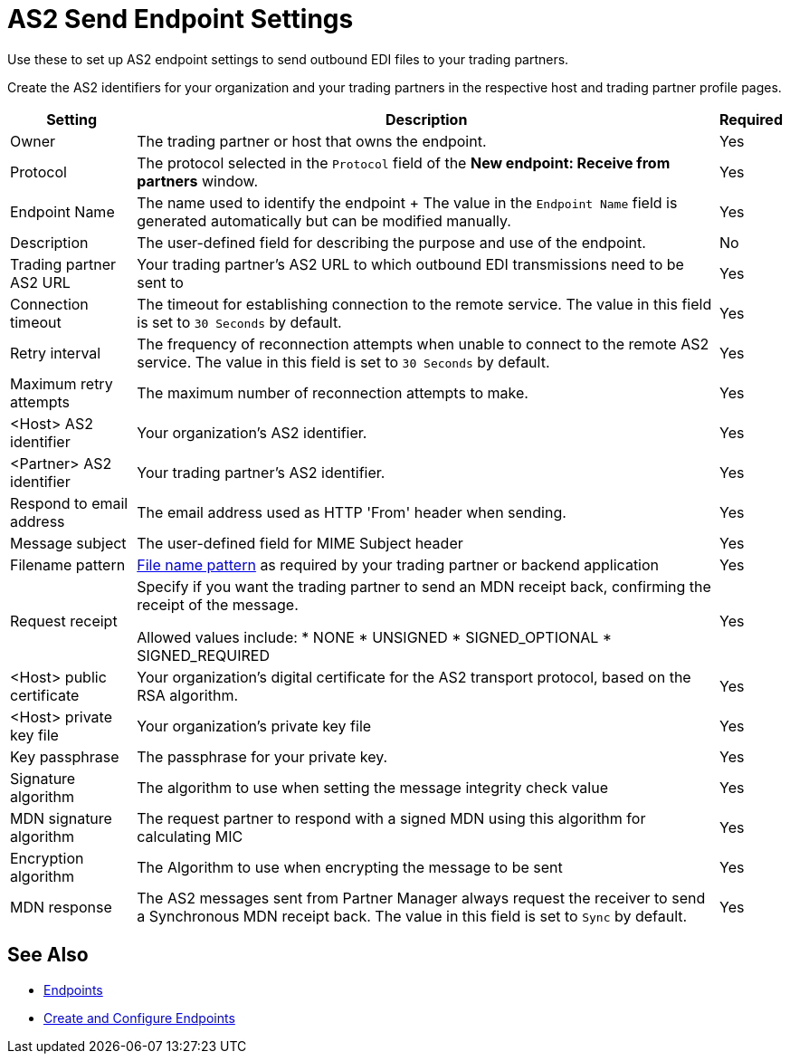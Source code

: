 = AS2 Send Endpoint Settings

Use these to set up AS2 endpoint settings to send outbound EDI files to your trading partners.

Create the AS2 identifiers for your organization and your trading partners in the respective host and trading partner profile pages.

[%header%autowidth.spread]
|===
|Setting |Description |Required

| Owner
| The trading partner or host that owns the endpoint.
| Yes

| Protocol
| The protocol selected in the `Protocol` field of the *New endpoint: Receive from partners* window.
| Yes

|Endpoint Name
| The name used to identify the endpoint
+
The value in the `Endpoint Name` field is generated automatically but can be modified manually.
| Yes

|Description
|The user-defined field for describing the purpose and use of the endpoint.
| No

|Trading partner AS2 URL
|Your trading partner’s AS2 URL to which outbound EDI transmissions need to be sent to
|Yes

|Connection timeout
|The timeout for establishing connection to the remote service. The value in this field is set to `30 Seconds` by default.
|Yes

|Retry interval
|The frequency of reconnection attempts when unable to connect to the remote AS2 service. The value in this field is set to `30 Seconds` by default.
|Yes

|Maximum retry attempts
|The maximum number of reconnection attempts to make.
|Yes

|<Host> AS2 identifier
|Your organization’s AS2 identifier.
|Yes

|<Partner> AS2 identifier
|Your trading partner’s AS2 identifier.
|Yes

|Respond to email address
|The email address used as HTTP 'From' header when sending.
|Yes

|Message subject
|The user-defined field for MIME Subject header
|Yes

|Filename pattern
|xref:file-name-pattern.adoc[File name pattern] as required by your trading partner or backend application
|Yes

|Request receipt
a|Specify if you want the trading partner to send an MDN receipt back, confirming the receipt of the message.

Allowed values include:
* NONE
* UNSIGNED
* SIGNED_OPTIONAL
* SIGNED_REQUIRED
|Yes

|<Host> public certificate
|Your organization’s digital certificate for the AS2 transport protocol, based on the RSA algorithm.
|Yes

|<Host> private key file
|Your organization’s private key file
|Yes

|Key passphrase
|The passphrase for your private key.
|Yes

|Signature algorithm
|The algorithm to use when setting the message integrity check value
|Yes

|MDN signature algorithm
|The request partner to respond with a signed MDN using this algorithm for calculating MIC
|Yes

|Encryption algorithm
|The Algorithm to use when encrypting the message to be sent
|Yes

|MDN response
|The AS2 messages sent from Partner Manager always request the receiver to send a Synchronous MDN receipt back. The value in this field is set to `Sync` by default.
| Yes
|===

== See Also

* xref:endpoints.adoc[Endpoints]
* xref:create-endpoint.adoc[Create and Configure Endpoints]
